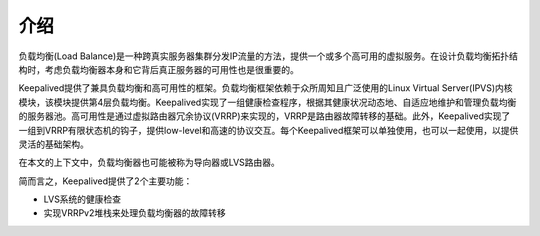 介绍
^^^^

负载均衡(Load Balance)是一种跨真实服务器集群分发IP流量的方法，提供一个或多个高可用的虚拟服务。在设计负载均衡拓扑结构时，考虑负载均衡器本身和它背后真正服务器的可用性也是很重要的。

Keepalived提供了兼具负载均衡和高可用性的框架。负载均衡框架依赖于众所周知且广泛使用的Linux Virtual Server(IPVS)内核模块，该模块提供第4层负载均衡。Keepalived实现了一组健康检查程序，根据其健康状况动态地、自适应地维护和管理负载均衡的服务器池。高可用性是通过虚拟路由器冗余协议(VRRP)来实现的，VRRP是路由器故障转移的基础。此外，Keepalived实现了一组到VRRP有限状态机的钩子，提供low-level和高速的协议交互。每个Keepalived框架可以单独使用，也可以一起使用，以提供灵活的基础架构。

在本文的上下文中，负载均衡器也可能被称为导向器或LVS路由器。

简而言之，Keepalived提供了2个主要功能：

* LVS系统的健康检查

* 实现VRRPv2堆栈来处理负载均衡器的故障转移
